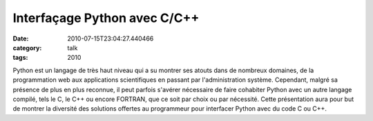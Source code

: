 Interfaçage Python avec C/C++
#############################
:date: 2010-07-15T23:04:27.440466
:category: talk
:tags: 2010

Python est un langage de très haut niveau qui a su montrer ses atouts dans de nombreux domaines, de la programmation web aux applications scientifiques en passant par l'administration système.
Cependant, malgré sa présence de plus en plus reconnue, il peut parfois s'avérer nécessaire de faire cohabiter Python avec un autre langage compilé, tels le C, le C++ ou encore FORTRAN, que ce soit par choix ou par nécessité. Cette présentation aura pour but de montrer la diversité des solutions offertes au programmeur pour interfacer Python avec du code C ou C++.


